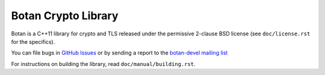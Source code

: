 Botan Crypto Library
========================================

Botan is a C++11 library for crypto and TLS released under the permissive
2-clause BSD license (see ``doc/license.rst`` for the specifics).

You can file bugs in `GitHub Issues
<https://github.com/randombit/botan/issues/>`_ or by sending a
report to the `botan-devel mailing list
<http://lists.randombit.net/mailman/listinfo/botan-devel/>`_

For instructions on building the library, read ``doc/manual/building.rst``.

